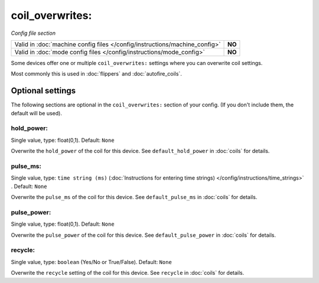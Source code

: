coil_overwrites:
================

*Config file section*

+----------------------------------------------------------------------------+---------+
| Valid in :doc:`machine config files </config/instructions/machine_config>` | **NO**  |
+----------------------------------------------------------------------------+---------+
| Valid in :doc:`mode config files </config/instructions/mode_config>`       | **NO**  |
+----------------------------------------------------------------------------+---------+

.. overview

Some devices offer one or multiple ``coil_overwrites:`` settings where you can
overwrite coil settings.

Most commonly this is used in :doc:`flippers` and :doc:`autofire_coils`.

Optional settings
-----------------

The following sections are optional in the ``coil_overwrites:`` section of your config. (If you don't include them, the default will be used).

hold_power:
~~~~~~~~~~~
Single value, type: float(0,1). Default: ``None``

Overwrite the ``hold_power`` of the coil for this device.
See ``default_hold_power`` in :doc:`coils` for details.

pulse_ms:
~~~~~~~~~
Single value, type: ``time string (ms)`` (:doc:`Instructions for entering time strings) </config/instructions/time_strings>` . Default: ``None``

Overwrite the ``pulse_ms`` of the coil for this device.
See ``default_pulse_ms`` in :doc:`coils` for details.

pulse_power:
~~~~~~~~~~~~
Single value, type: float(0,1). Default: ``None``

Overwrite the ``pulse_power`` of the coil for this device.
See ``default_pulse_power`` in :doc:`coils` for details.

recycle:
~~~~~~~~
Single value, type: ``boolean`` (Yes/No or True/False). Default: ``None``

Overwrite the ``recycle`` setting of the coil for this device.
See ``recycle`` in :doc:`coils` for details.
